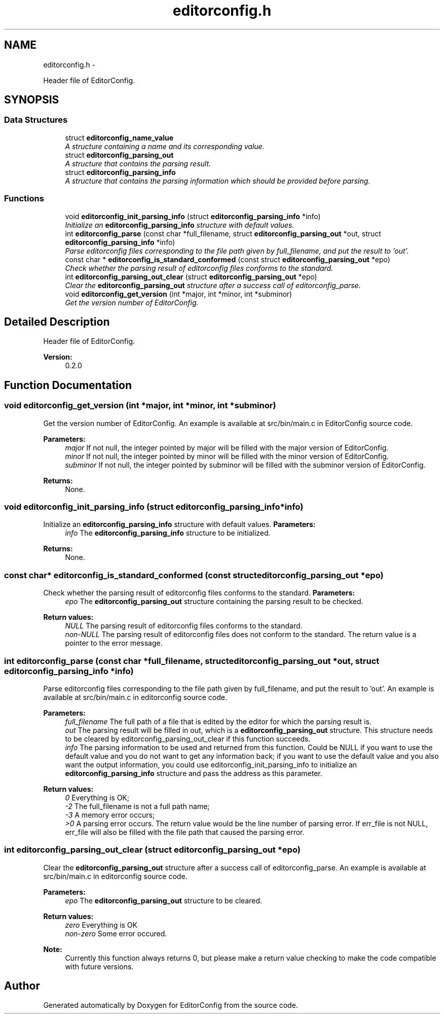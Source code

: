.TH "editorconfig.h" 3 "Tue Nov 22 2011" "EditorConfig" \" -*- nroff -*-
.ad l
.nh
.SH NAME
editorconfig.h \- 
.PP
Header file of EditorConfig.  

.SH SYNOPSIS
.br
.PP
.SS "Data Structures"

.in +1c
.ti -1c
.RI "struct \fBeditorconfig_name_value\fP"
.br
.RI "\fIA structure containing a name and its corresponding value. \fP"
.ti -1c
.RI "struct \fBeditorconfig_parsing_out\fP"
.br
.RI "\fIA structure that contains the parsing result. \fP"
.ti -1c
.RI "struct \fBeditorconfig_parsing_info\fP"
.br
.RI "\fIA structure that contains the parsing information which should be provided before parsing. \fP"
.in -1c
.SS "Functions"

.in +1c
.ti -1c
.RI "void \fBeditorconfig_init_parsing_info\fP (struct \fBeditorconfig_parsing_info\fP *info)"
.br
.RI "\fIInitialize an \fBeditorconfig_parsing_info\fP structure with default values. \fP"
.ti -1c
.RI "int \fBeditorconfig_parse\fP (const char *full_filename, struct \fBeditorconfig_parsing_out\fP *out, struct \fBeditorconfig_parsing_info\fP *info)"
.br
.RI "\fIParse editorconfig files corresponding to the file path given by full_filename, and put the result to 'out'. \fP"
.ti -1c
.RI "const char * \fBeditorconfig_is_standard_conformed\fP (const struct \fBeditorconfig_parsing_out\fP *epo)"
.br
.RI "\fICheck whether the parsing result of editorconfig files conforms to the standard. \fP"
.ti -1c
.RI "int \fBeditorconfig_parsing_out_clear\fP (struct \fBeditorconfig_parsing_out\fP *epo)"
.br
.RI "\fIClear the \fBeditorconfig_parsing_out\fP structure after a success call of editorconfig_parse. \fP"
.ti -1c
.RI "void \fBeditorconfig_get_version\fP (int *major, int *minor, int *subminor)"
.br
.RI "\fIGet the version number of EditorConfig. \fP"
.in -1c
.SH "Detailed Description"
.PP 
Header file of EditorConfig. 

\fBVersion:\fP
.RS 4
0.2.0 
.RE
.PP

.SH "Function Documentation"
.PP 
.SS "void editorconfig_get_version (int *major, int *minor, int *subminor)"
.PP
Get the version number of EditorConfig. An example is available at src/bin/main.c in EditorConfig source code.
.PP
\fBParameters:\fP
.RS 4
\fImajor\fP If not null, the integer pointed by major will be filled with the major version of EditorConfig.
.br
\fIminor\fP If not null, the integer pointed by minor will be filled with the minor version of EditorConfig.
.br
\fIsubminor\fP If not null, the integer pointed by subminor will be filled with the subminor version of EditorConfig.
.RE
.PP
\fBReturns:\fP
.RS 4
None. 
.RE
.PP

.SS "void editorconfig_init_parsing_info (struct \fBeditorconfig_parsing_info\fP *info)"
.PP
Initialize an \fBeditorconfig_parsing_info\fP structure with default values. \fBParameters:\fP
.RS 4
\fIinfo\fP The \fBeditorconfig_parsing_info\fP structure to be initialized.
.RE
.PP
\fBReturns:\fP
.RS 4
None. 
.RE
.PP

.SS "const char* editorconfig_is_standard_conformed (const struct \fBeditorconfig_parsing_out\fP *epo)"
.PP
Check whether the parsing result of editorconfig files conforms to the standard. \fBParameters:\fP
.RS 4
\fIepo\fP The \fBeditorconfig_parsing_out\fP structure containing the parsing result to be checked.
.RE
.PP
\fBReturn values:\fP
.RS 4
\fINULL\fP The parsing result of editorconfig files conforms to the standard.
.br
\fInon-NULL\fP The parsing result of editorconfig files does not conform to the standard. The return value is a pointer to the error message. 
.RE
.PP

.SS "int editorconfig_parse (const char *full_filename, struct \fBeditorconfig_parsing_out\fP *out, struct \fBeditorconfig_parsing_info\fP *info)"
.PP
Parse editorconfig files corresponding to the file path given by full_filename, and put the result to 'out'. An example is available at src/bin/main.c in editorconfig source code.
.PP
\fBParameters:\fP
.RS 4
\fIfull_filename\fP The full path of a file that is edited by the editor for which the parsing result is.
.br
\fIout\fP The parsing result will be filled in out, which is a \fBeditorconfig_parsing_out\fP structure. This structure needs to be cleared by editorconfig_parsing_out_clear if this function succeeds.
.br
\fIinfo\fP The parsing information to be used and returned from this function. Could be NULL if you want to use the default value and you do not want to get any information back; if you want to use the default value and you also want the output information, you could use editorconfig_init_parsing_info to initialize an \fBeditorconfig_parsing_info\fP structure and pass the address as this parameter.
.RE
.PP
\fBReturn values:\fP
.RS 4
\fI0\fP Everything is OK;
.br
\fI-2\fP The full_filename is not a full path name;
.br
\fI-3\fP A memory error occurs;
.br
\fI>0\fP A parsing error occurs. The return value would be the line number of parsing error. If err_file is not NULL, err_file will also be filled with the file path that caused the parsing error. 
.RE
.PP

.SS "int editorconfig_parsing_out_clear (struct \fBeditorconfig_parsing_out\fP *epo)"
.PP
Clear the \fBeditorconfig_parsing_out\fP structure after a success call of editorconfig_parse. An example is available at src/bin/main.c in editorconfig source code.
.PP
\fBParameters:\fP
.RS 4
\fIepo\fP The \fBeditorconfig_parsing_out\fP structure to be cleared.
.RE
.PP
\fBReturn values:\fP
.RS 4
\fIzero\fP Everything is OK 
.br
\fInon-zero\fP Some error occured.
.RE
.PP
\fBNote:\fP
.RS 4
Currently this function always returns 0, but please make a return value checking to make the code compatible with future versions. 
.RE
.PP

.SH "Author"
.PP 
Generated automatically by Doxygen for EditorConfig from the source code.

